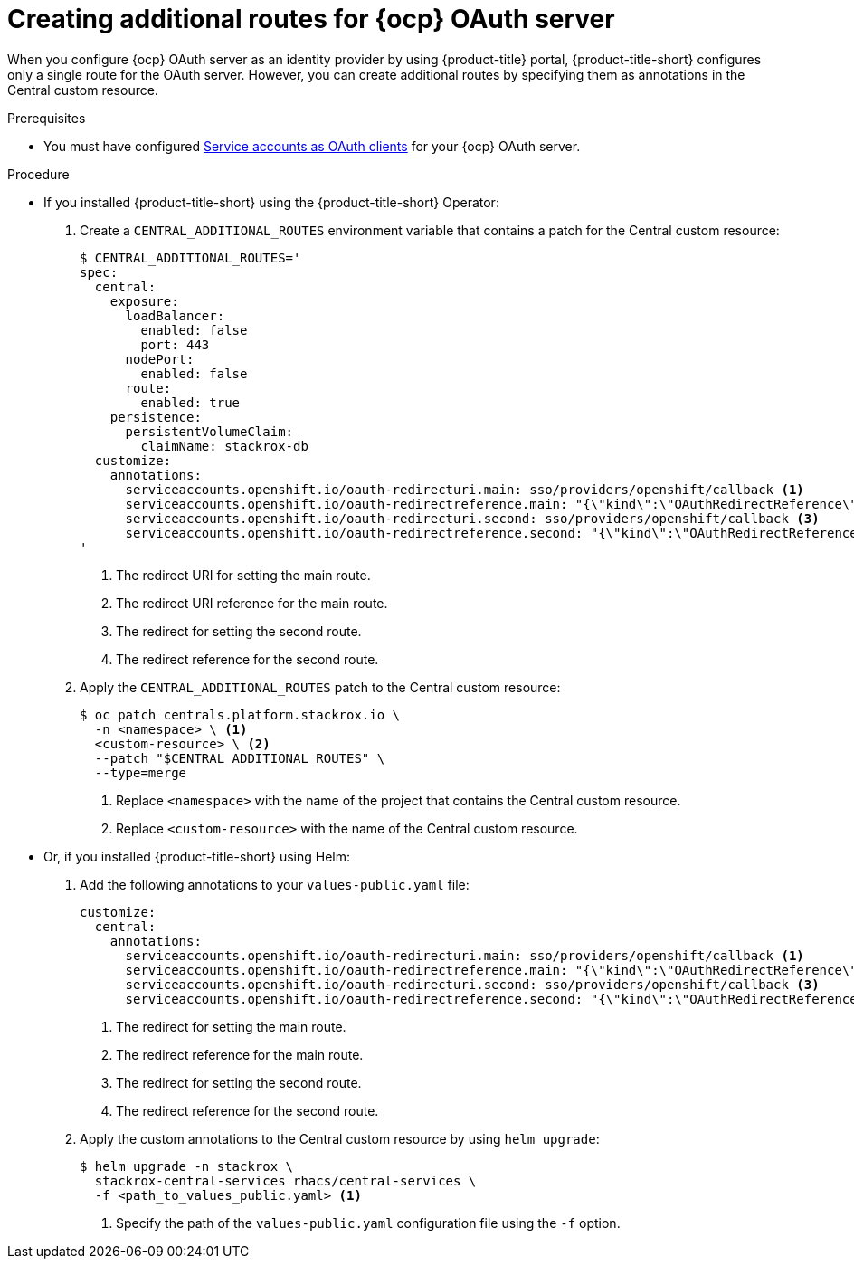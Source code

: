 // Module included in the following assemblies:
//
// * operating/manage-user-access/configure-ocp-oauth.adoc
:_module-type: PROCEDURE
[id="create-additional-routes-ocp-oauth_{context}"]
= Creating additional routes for {ocp} OAuth server

When you configure {ocp} OAuth server as an identity provider by using {product-title} portal, {product-title-short} configures only a single route for the OAuth server.
However, you can create additional routes by specifying them as annotations in the Central custom resource.

.Prerequisites

* You must have configured link:https://docs.openshift.com/container-platform/4.12/authentication/using-service-accounts-as-oauth-client.html#service-accounts-as-oauth-clients_using-service-accounts-as-oauth-client[Service accounts as OAuth clients] for your {ocp} OAuth server.

.Procedure

* If you installed {product-title-short} using the {product-title-short} Operator:
. Create a `CENTRAL_ADDITIONAL_ROUTES` environment variable that contains a patch for the Central custom resource:
+
[source,terminal]
----
$ CENTRAL_ADDITIONAL_ROUTES='
spec:
  central:
    exposure:
      loadBalancer:
        enabled: false
        port: 443
      nodePort:
        enabled: false
      route:
        enabled: true
    persistence:
      persistentVolumeClaim:
        claimName: stackrox-db
  customize:
    annotations:
      serviceaccounts.openshift.io/oauth-redirecturi.main: sso/providers/openshift/callback <1>
      serviceaccounts.openshift.io/oauth-redirectreference.main: "{\"kind\":\"OAuthRedirectReference\",\"apiVersion\":\"v1\",\"reference\":{\"kind\":\"Route\",\"name\":\"central\"}}" <2>
      serviceaccounts.openshift.io/oauth-redirecturi.second: sso/providers/openshift/callback <3>
      serviceaccounts.openshift.io/oauth-redirectreference.second: "{\"kind\":\"OAuthRedirectReference\",\"apiVersion\":\"v1\",\"reference\":{\"kind\":\"Route\",\"name\":\"second-central\"}}" <4>
'
----
<1> The redirect URI for setting the main route.
<2> The redirect URI reference for the main route.
<3> The redirect for setting the second route.
<4> The redirect reference for the second route.

. Apply the `CENTRAL_ADDITIONAL_ROUTES` patch to the Central custom resource:
+
[source,terminal]
----
$ oc patch centrals.platform.stackrox.io \
  -n <namespace> \ <1>
  <custom-resource> \ <2>
  --patch "$CENTRAL_ADDITIONAL_ROUTES" \
  --type=merge
----
<1> Replace `<namespace>` with the name of the project that contains the Central custom resource.
<2> Replace `<custom-resource>` with the name of the Central custom resource.

* Or, if you installed {product-title-short} using Helm:
. Add the following annotations to your `values-public.yaml` file:
+
[source,yaml]
----
customize:
  central:
    annotations:
      serviceaccounts.openshift.io/oauth-redirecturi.main: sso/providers/openshift/callback <1>
      serviceaccounts.openshift.io/oauth-redirectreference.main: "{\"kind\":\"OAuthRedirectReference\",\"apiVersion\":\"v1\",\"reference\":{\"kind\":\"Route\",\"name\":\"central\"}}" <2>
      serviceaccounts.openshift.io/oauth-redirecturi.second: sso/providers/openshift/callback <3>
      serviceaccounts.openshift.io/oauth-redirectreference.second: "{\"kind\":\"OAuthRedirectReference\",\"apiVersion\":\"v1\",\"reference\":{\"kind\":\"Route\",\"name\":\"second-central\"}}" <4>
----
<1> The redirect for setting the main route.
<2> The redirect reference for the main route.
<3> The redirect for setting the second route.
<4> The redirect reference for the second route.
. Apply the custom annotations to the Central custom resource by using `helm upgrade`:
+
[source,terminal]
----
$ helm upgrade -n stackrox \
  stackrox-central-services rhacs/central-services \
  -f <path_to_values_public.yaml> <1>
----
<1> Specify the path of the `values-public.yaml` configuration file using the `-f` option.
